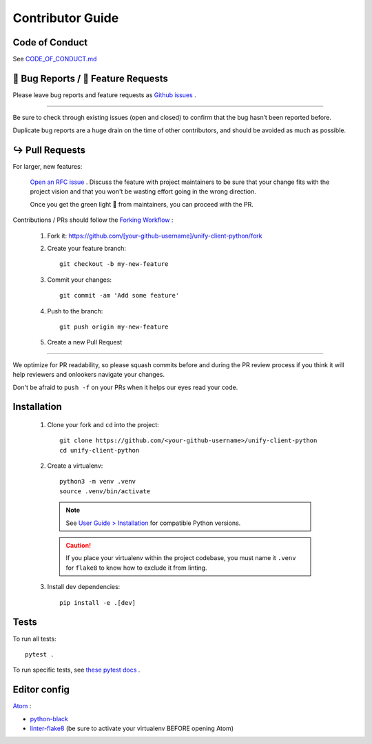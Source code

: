 Contributor Guide
=================

Code of Conduct
---------------

See `CODE_OF_CONDUCT.md <https://github.com/Datatamer/unify-client-python/blob/master/CODE_OF_CONDUCT.md>`_

.. _bug-reports-feature-requests:

🐛 Bug Reports / 🙋 Feature Requests
------------------------------------

Please leave bug reports and feature requests as `Github issues <https://github.com/Datatamer/unify-client-python/issues/new/choose>`_ .

----

Be sure to check through existing issues (open and closed) to confirm that the
bug hasn’t been reported before.

Duplicate bug reports are a huge drain on the time of other contributors, and
should be avoided as much as possible.

↪️ Pull Requests
----------------

For larger, new features:

  `Open an RFC issue <https://github.com/Datatamer/unify-client-python/issues/new/choose>`_ .
  Discuss the feature with project maintainers to be sure that your change fits with the project
  vision and that you won't be wasting effort going in the wrong direction.

  Once you get the green light 🚦 from maintainers, you can proceed with the PR.

Contributions / PRs should follow the
`Forking Workflow <https://www.atlassian.com/git/tutorials/comparing-workflows/forking-workflow>`_ :

  1. Fork it: https://github.com/[your-github-username]/unify-client-python/fork
  2. Create your feature branch::

      git checkout -b my-new-feature

  3. Commit your changes::

      git commit -am 'Add some feature'

  4. Push to the branch::

      git push origin my-new-feature

  5. Create a new Pull Request

----

We optimize for PR readability, so please squash commits before and during the PR
review process if you think it will help reviewers and onlookers navigate your changes.

Don't be afraid to ``push -f`` on your PRs when it helps our eyes read your code.

Installation
------------

  1. Clone your fork and ``cd`` into the project::

      git clone https://github.com/<your-github-username>/unify-client-python
      cd unify-client-python

  2. Create a virtualenv::

      python3 -m venv .venv
      source .venv/bin/activate

    .. note::
      See `User Guide > Installation <user-guide/installation.html>`_ for compatible
      Python versions.

    .. caution::
      If you place your virtualenv within the project codebase, you must name it
      ``.venv`` for ``flake8`` to know how to exclude it from linting.

  3. Install dev dependencies::

      pip install -e .[dev]

Tests
-----

To run all tests::

    pytest .

To run specific tests, see `these pytest docs <https://docs.pytest.org/en/latest/usage.html#specifying-tests-selecting-tests>`_ .

Editor config
-------------

`Atom <https://atom.io/>`_ :

- `python-black <https://atom.io/packages/python-black>`_
- `linter-flake8 <https://atom.io/packages/linter-flake8>`_ (be sure to activate your virtualenv BEFORE opening Atom)
